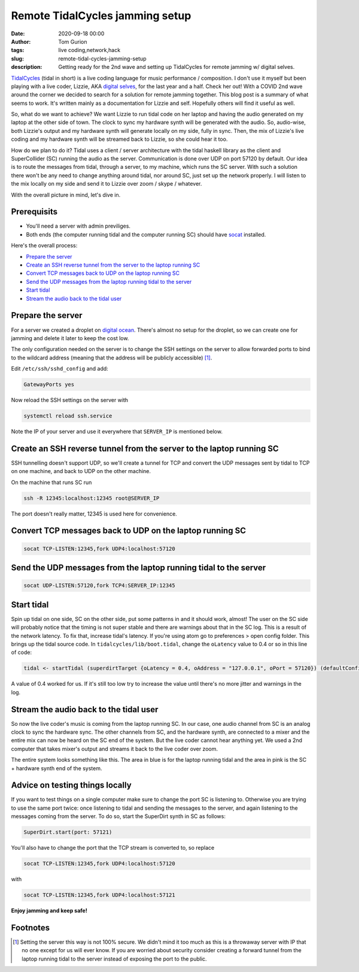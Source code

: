 Remote TidalCycles jamming setup
################################
:date: 2020-09-18 00:00
:author: Tom Gurion
:tags: live coding,network,hack
:slug: remote-tidal-cycles-jamming-setup
:description: Getting ready for the 2nd wave and setting up TidalCycles for remote jamming w/ digital selves.

.. image:: https://upload.wikimedia.org/wikipedia/commons/8/80/TidalCycles_identity.svg
  :alt: TidalCycles logo
  :width: 100%

`TidalCycles <https://tidalcycles.org/i>`_ (tidal in short) is a live coding language for music performance / composition.
I don't use it myself but been playing with a live coder, Lizzie, AKA `digital selves <https://lwlsn.github.io/digitalselves-web/>`_, for the last year and a half.
Check her out!
With a COVID 2nd wave around the corner we decided to search for a solution for remote jamming together.
This blog post is a summary of what seems to work.
It's written mainly as a documentation for Lizzie and self.
Hopefully others will find it useful as well.

So, what do we want to achieve?
We want Lizzie to run tidal code on her laptop and having the audio generated on my laptop at the other side of town.
The clock to sync my hardware synth will be generated with the audio.
So, audio-wise, both Lizzie's output and my hardware synth will generate locally on my side, fully in sync.
Then, the mix of Lizzie's live coding and my hardware synth will be streamed back to Lizzie, so she could hear it too.

How do we plan to do it?
Tidal uses a client / server architecture with the tidal haskell library as the client and SuperCollider (SC) running the audio as the server.
Communication is done over UDP on port 57120 by default.
Our idea is to route the messages from tidal, through a server, to my machine, which runs the SC server.
With such a solution there won't be any need to change anything around tidal, nor around SC, just set up the network properly.
I will listen to the mix locally on my side and send it to Lizzie over zoom / skype / whatever.

With the overall picture in mind, let's dive in.

Prerequisits
============

- You'll need a server with admin previliges.
- Both ends (the computer running tidal and the computer running SC) should have `socat <https://linux.die.net/man/1/socat>`_ installed.

Here's the overall process:

- `Prepare the server`_
- `Create an SSH reverse tunnel from the server to the laptop running SC`_
- `Convert TCP messages back to UDP on the laptop running SC`_
- `Send the UDP messages from the laptop running tidal to the server`_
- `Start tidal`_
- `Stream the audio back to the tidal user`_

Prepare the server
==================

For a server we created a droplet on `digital ocean <https://digitalocean.com/>`_.
There's almost no setup for the droplet, so we can create one for jamming and delete it later to keep the cost low.

The only configuration needed on the server is to change the SSH settings on the server to allow forwarded ports to bind to the wildcard address (meaning that the address will be publicly accessible) [#]_.

Edit ``/etc/ssh/sshd_config`` and add:

.. code::

  GatewayPorts yes

Now reload the SSH settings on the server with

.. code::

  systemctl reload ssh.service

Note the IP of your server and use it everywhere that ``SERVER_IP`` is mentioned below.

Create an SSH reverse tunnel from the server to the laptop running SC
=====================================================================

SSH tunnelling doesn't support UDP, so we'll create a tunnel for TCP and convert the UDP messages sent by tidal to TCP on one machine, and back to UDP on the other machine.

On the machine that runs SC run

.. code::

  ssh -R 12345:localhost:12345 root@SERVER_IP

The port doesn't really matter, 12345 is used here for convenience.

Convert TCP messages back to UDP on the laptop running SC
=========================================================

.. code::

  socat TCP-LISTEN:12345,fork UDP4:localhost:57120

Send the UDP messages from the laptop running tidal to the server
=================================================================

.. code::

  socat UDP-LISTEN:57120,fork TCP4:SERVER_IP:12345

Start tidal
===========

Spin up tidal on one side, SC on the other side, put some patterns in and it should work, almost!
The user on the SC side will probably notice that the timing is not super stable and there are warnings about that in the SC log.
This is a result of the network latency.
To fix that, increase tidal's latency.
If you're using atom go to preferences > open config folder. This brings up the tidal source code. In ``tidalcycles/lib/boot.tidal``, change the ``oLatency`` value to 0.4 or so in this line of code:

.. code-block:: haskell

  tidal <- startTidal (superdirtTarget {oLatency = 0.4, oAddress = "127.0.0.1", oPort = 57120}) (defaultConfig {cFrameTimespan = 1/20})

A value of 0.4 worked for us.
If it's still too low try to increase the value until there's no more jitter and warnings in the log.

Stream the audio back to the tidal user
=======================================

So now the live coder's music is coming from the laptop running SC.
In our case, one audio channel from SC is an analog clock to sync the hardware sync.
The other channels from SC, and the hardware synth, are connected to a mixer and the entire mix can now be heard on the SC end of the system.
But the live coder cannot hear anything yet.
We used a 2nd computer that takes mixer's output and streams it back to the live coder over zoom.

The entire system looks something like this.
The area in blue is for the laptop running tidal and the area in pink is the SC + hardware synth end of the system.

.. image:: /images/tidal_remote_diagram.jpg
  :alt: TidalCycles logo
  :width: 100%

Advice on testing things locally
================================

If you want to test things on a single computer make sure to change the port SC is listening to.
Otherwise you are trying to use the same port twice: once listening to tidal and sending the messages to the server, and again listening to the messages coming from the server.
To do so, start the SuperDirt synth in SC as follows:

.. code::

  SuperDirt.start(port: 57121)

You'll also have to change the port that the TCP stream is converted to, so replace


.. code::

  socat TCP-LISTEN:12345,fork UDP4:localhost:57120

with

.. code::

  socat TCP-LISTEN:12345,fork UDP4:localhost:57121

**Enjoy jamming and keep safe!**

Footnotes
=========

.. [#] Setting the server this way is not 100% secure. We didn't mind it too much as this is a throwaway server with IP that no one except for us will ever know. If you are worried about security consider creating a forward tunnel from the laptop running tidal to the server instead of exposing the port to the public.